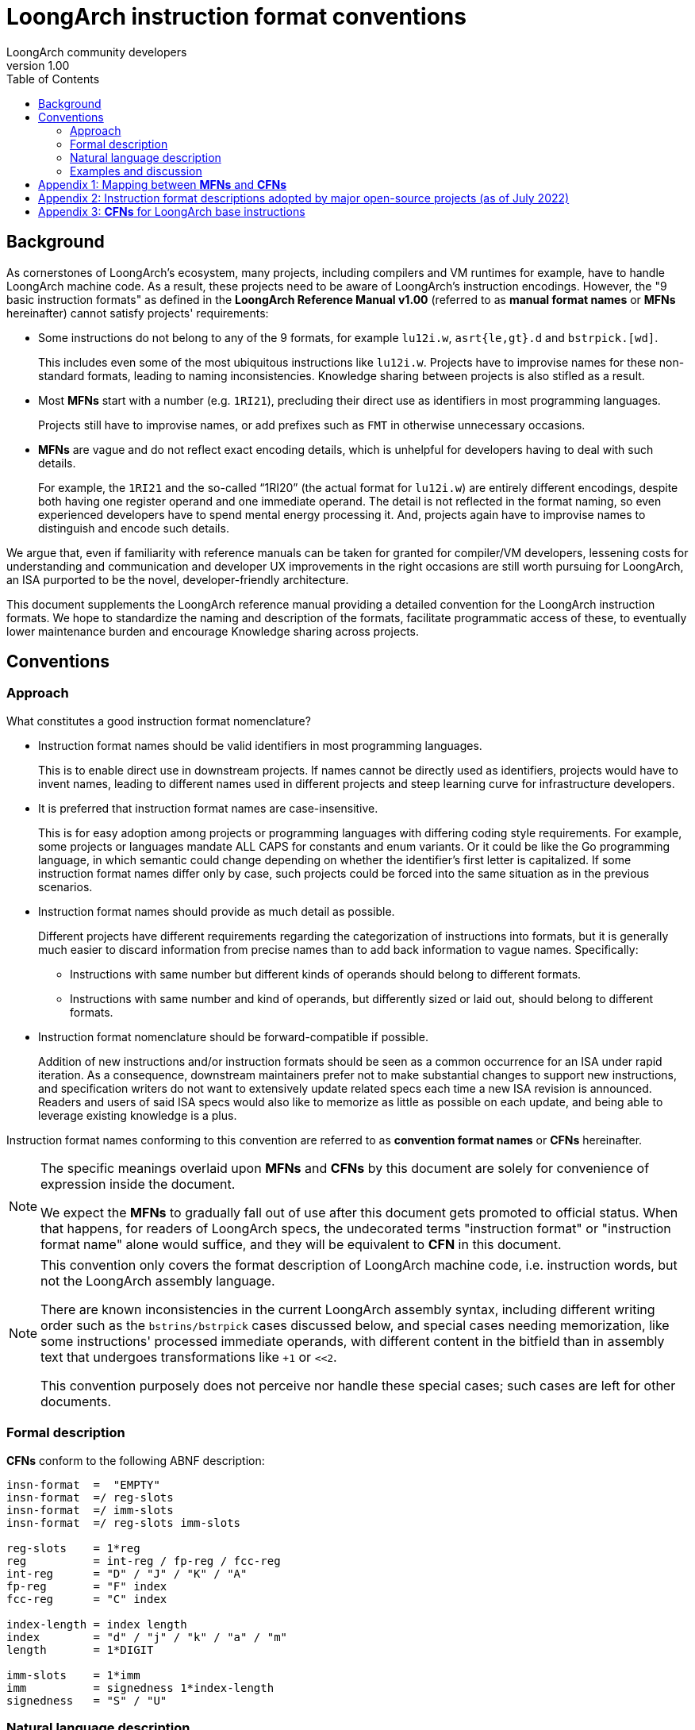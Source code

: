 = LoongArch instruction format conventions
LoongArch community developers
v1.00
:docinfodir: ../themes
:docinfo: shared
:doctype: book
:toc: left

== Background

As cornerstones of LoongArch's ecosystem, many projects, including compilers
and VM runtimes for example, have to handle LoongArch machine code.
As a result, these projects need to be aware of LoongArch's instruction
encodings.
However, the "9 basic instruction formats" as defined in the
*LoongArch Reference Manual v1.00* (referred to as **manual format names** or
**MFNs** hereinafter) cannot satisfy projects' requirements:

- Some instructions do not belong to any of the 9 formats, for example `lu12i.w`, `asrt{le,gt}.d` and `bstrpick.[wd]`.
+
This includes even some of the most ubiquitous instructions like `lu12i.w`.
Projects have to improvise names for these non-standard formats, leading to
naming inconsistencies.
Knowledge sharing between projects is also stifled as a result.

- Most **MFNs** start with a number (e.g. `1RI21`), precluding their direct
  use as identifiers in most programming languages.
+
Projects still have to improvise names, or add prefixes such as `FMT` in
otherwise unnecessary occasions.

- **MFNs** are vague and do not reflect exact encoding details, which is
  unhelpful for developers having to deal with such details.
+
For example, the `1RI21` and the so-called "`1RI20`" (the actual format for `lu12i.w`)
are entirely different encodings, despite both having one register operand and
one immediate operand.
The detail is not reflected in the format naming, so even experienced developers
have to spend mental energy processing it.
And, projects again have to improvise names to distinguish and encode such details.

We argue that, even if familiarity with reference manuals can be taken for
granted for compiler/VM developers, lessening costs for understanding and communication
and developer UX improvements in the right occasions are still worth pursuing
for LoongArch, an ISA purported to be the novel, developer-friendly architecture.

This document supplements the LoongArch reference manual providing a detailed
convention for the LoongArch instruction formats.
We hope to standardize the naming and description of the formats, facilitate
programmatic access of these, to eventually lower maintenance burden and
encourage Knowledge sharing across projects.

== Conventions

=== Approach

What constitutes a good instruction format nomenclature?

* Instruction format names should be valid identifiers in most programming languages.
+
This is to enable direct use in downstream projects.
If names cannot be directly used as identifiers, projects would have to invent
names, leading to different names used in different projects and steep learning
curve for infrastructure developers.

* It is preferred that instruction format names are case-insensitive.
+
This is for easy adoption among projects or programming languages with
differing coding style requirements.
For example, some projects or languages mandate ALL CAPS for constants and
enum variants.
Or it could be like the Go programming language, in which semantic could change
depending on whether the identifier's first letter is capitalized.
If some instruction format names differ only by case, such projects could be
forced into the same situation as in the previous scenarios.

* Instruction format names should provide as much detail as possible.
+
Different projects have different requirements regarding the categorization of
instructions into formats, but it is generally much easier to discard information
from precise names than to add back information to vague names.
Specifically:
+
** Instructions with same number but different kinds of operands should belong to different formats.
** Instructions with same number and kind of operands, but differently sized or laid out, should belong to different formats.

* Instruction format nomenclature should be forward-compatible if possible.
+
Addition of new instructions and/or instruction formats should be seen as a
common occurrence for an ISA under rapid iteration.
As a consequence, downstream maintainers prefer not to make substantial changes
to support new instructions,
and specification writers do not want to extensively update related specs each
time a new ISA revision is announced.
Readers and users of said ISA specs would also like to memorize as little as
possible on each update, and being able to leverage existing knowledge is a
plus.

Instruction format names conforming to this convention are referred to as
**convention format names** or **CFNs** hereinafter.

[NOTE]
====
The specific meanings overlaid upon **MFNs** and **CFNs** by this document are
solely for convenience of expression inside the document.

We expect the **MFNs** to gradually fall out of use after this document gets
promoted to official status.
When that happens, for readers of LoongArch specs, the undecorated terms
"instruction format" or "instruction format name" alone would suffice, and
they will be equivalent to **CFN** in this document.
====

[NOTE]
====
This convention only covers the format description of LoongArch machine code,
i.e. instruction words, but not the LoongArch assembly language.

There are known inconsistencies in the current LoongArch assembly syntax,
including different writing order such as the `bstrins/bstrpick` cases discussed below,
and special cases needing memorization, like some instructions' processed immediate operands,
with different content in the bitfield than in assembly text that undergoes transformations like `+1` or `<<2`.

This convention purposely does not perceive nor handle these special cases;
such cases are left for other documents.
====

=== Formal description

**CFNs** conform to the following ABNF description:

```
insn-format  =  "EMPTY"
insn-format  =/ reg-slots
insn-format  =/ imm-slots
insn-format  =/ reg-slots imm-slots

reg-slots    = 1*reg
reg          = int-reg / fp-reg / fcc-reg
int-reg      = "D" / "J" / "K" / "A"
fp-reg       = "F" index
fcc-reg      = "C" index

index-length = index length
index        = "d" / "j" / "k" / "a" / "m"
length       = 1*DIGIT

imm-slots    = 1*imm
imm          = signedness 1*index-length
signedness   = "S" / "U"
```

=== Natural language description

Every LoongArch instruction is 32 bits long, and **CFNs** describe the slots
dug inside the instruction word for operands.
All bits not belonging to any of the slots are part of the fixed opcode bits
that is recognized by the hardware decoder unit.
In this convention, bit indexes start from 0, which is the LSB.

Some instructions have no operand slots; all their operands are implied by the
respective semantic.
The **CFN** of these instructions are arbitrarily denoted as `EMPTY` to avoid
inconveniences associated with empty strings.

Broadly speaking, there are two kinds of operands: register operands and
immediate operands.
Depending on the exact instruction format, a register operand is an index into
one of the register classes;
while immediate operands can represent either signed or unsigned quantities
as well.

For consistency and ease of processing, the order of operand slots in a **CFN**
is specified to be:

* register slots first, followed by immediate slots;
* from LSB to MSB inside each group.

To shorten the length of **CFNs** for common instructions, all GPR slots are
assigned one-letter names that coincide with their respective placeholder
names in assembly i.e. `rd rj rk ra`.
Register operands of other register classes are specified in the form of
`Bank Index`, e.g. `Fj` means the FPR occupying the position of `j` (whose
meaning is to be explained shortly after).

.Register operand slots
[%header,cols="^1,2,^1,2"]
|===
|Slot name
|Starting bit index
|Bit-field width
|Register class

|`D`
|0
|5
|GPR

|`J`
|5
|5
|GPR

|`K`
|10
|5
|GPR

|`A`
|15
|5
|GPR

|`C`
|Denoted by index specifier
|3
|FP condition register

|`F`
|Denoted by index specifier
|5
|FPR
|===

To conserve capital letters for future use, FCSRs are not treated as another
register class in this convention, but rather as *immediates* used to address
the FCSR space.
This directly resembles how CSR manipulation instructions operate: their
immediate operands are seen as addresses into the CSR space.

[NOTE]
====
According to the ISA manual, the FCSR is considered to belong to its own class.
However, as it is currently named, the FCSR is more similar to CSR both in terms of understanding and usage:
while there are four distinct names that are FCSR0 ~ FCSR3,
it does not imply that there are four real hardware registers.
Indeed, FCSR1 through FCSR3 are just "views" into specific bitfields of FCSR0.
What's more, the FCSR does not participate in register allocation, unlike
GPR, FPR or FCC, so it does not make much sense to artificially treat it the
same as the other register classes.

In addition to all this, for historical reasons projects like binutils and LLVM
implemented the FCSR operands as *GPR* (only in the assembler syntax; e.g.
it is not `$zero` that gets accessed even if `$r0` is at the FCSR position,
in fact it is still FCSR0). This is blatantly wrong.
In contrast to a "register class" that *cannot* be used as such,
it is more proper and convenient to just treat the FCSR as an immediate.
====

One needs to specify the starting bit index for non-GPR register operands and
immediate operands.
For easy memorization, the representing letter is shared in case the bit index
coincides with one of the GPR operands.
The lowercase form of the GPR letter is used for the corresponding bit index.

[NOTE]
====
Because of the prefix construction of **CFNs**, no ambiguity results from the
re-using of such letters.
It stays unambiguous even if the entire **CFN** gets upper-cased or lower-cased.

The reason behind **CFNs**' use of both letter cases is readability:
except for EMPTY, the number of operands is the same as the count of upper-case
letters in the name.
====

There are immediate operands starting from the 16th bit, where no register
operand start from.
For easy memorization we assign `m` (middle) to this position.

.Index specifier
[%header,cols="^1,1"]
|===
|Index specifier
|Bit index represented

|`d`
|0

|`j`
|5

|`k`
|10

|`a`
|15

|`m`
|16
|===

Some instructions treat their immediate operands as signed numbers,
while others see them as unsigned.
The syntax for immediate operands is like `Sign 1-or-more-slots`,
with `S` for signed immediates and `U` for unsigned ones.
Each slot is represented like `Index-specifier width` with the width being
just a decimal number.

The value of numbers comprising of multiple slots is found out by concatenating
the contents of each slot, in the order as laid out in the operand's description.
For example, the immediate operand `Sd5k16` has two slots, `d5` and `k16`, and
the number represented is `(d5 << 16) | k16`.

[NOTE]
====
Readers from a RISC-V background, beware: LoongArch keeps the tradition of
unsigned immediates for logic operation instructions, unlike RISC-V.
(Otherwise one letter such as `I` is sufficient for representing all immediates.)
====

=== Examples and discussion

In actual engineering, components such as compilers and (dis)assemblers often
need to distinguish between register classes.
**MFNs** do not feature such distinction while **CFNs** do.

.Examples of instructions with "the same format" but referring to different register classes
[%header,cols="^1,^1,^1"]
|===
|Instruction
|**MFN**
|**CFN**

|`rdtime`
|2R
|DJ

|`movgr2fr.w`
|2R
|FdJ

|`movfr2gr.s`
|2R
|DFj

|`add.d`
|3R
|DJK

|`fadd.d`
|3R
|FdFjFk

|`ld.w`
|2RI12
|DJSk12

|`fld.s`
|2RI12
|FdJSk12
|===

It is obvious that the instruction format should differ if operands' positions
and/or shapes differ, when it comes to handling machine code;
while assembler syntax could be similar for some instructions, the encodings
could vary significantly.
**MFNs** do not take encoding details into consideration, while **CFNs** do.

.Examples of instructions with "the same format" but differently encoded
[%header,cols="^1,^1,^1"]
|===
|Instruction
|**MFN**
|**CFN**

|`clo.w`
|2R
|DJ

|`asrtgt.d`
|n/a (2R or variant of 3R?)
|JK

|`movgr2cf`
|2R
|CdJ

|`movcf2gr`
|2R
|DCj

|`lu12i.w`
|n/a ("1RI20" or variant of 1RI21?)
|DSj20

|`beqz`
|1RI21
|JSd5k16
|===

It can be seen that formats of instructions like `asrtle/asrtgt` or `lu12i.w`
are actually very special, with no connection to other instructions whatsoever,
even if the "other" instructions have similar **MFNs** like "2R" or "1RI21".

When implementing assemblers or JITs, it is often necessary to check immediates
for ensuring they do not overflow the respective bitfields before emitting
machine code.
In this case, the checks need to be aware of the signedness of those immediates.
The signedness information is also needed during disassembly to correctly
recover the immediates of each instruction.
**MFNs** do not contain this information while **CFNs** do.

.Examples of instructions with "the same format" but differently signed immediates
[%header,cols="^1,^1,^1"]
|===
|Instruction
|**MFN**
|**CFN**

|`addi.w`
|2RI12
|DJSk12

|`ori`
|2RI12
|DJUk12
|===

Lastly, because **CFNs** strictly adhere to the principle of LSB-to-MSB description,
it is sometimes possible for one to appreciate the deeper design considerations
of LoongArch, obscured by the asymmetry and inconsistencies of the manual syntax.

.Design considerations obscured by the manual syntax: integer comparison
[%header,cols="^1,^1,^2,^1"]
|===
|Instruction
|**CFN**
|Manual syntax
|"MCFN"

|`blt`
|DJSk16
|`blt rj, rd, offs16`
|*JDSk16

|`bge`
|DJSk16
|`bge rj, rd, offs16`
|*JDSk16

|`asrtgt.d`
|JK
|`asrtgt.d rj, rk`
|JK

|`asrtle.d`
|JK
|`asrtle.d rj, rk`
|JK

|`ldgt.d`
|DJK
|`ldgt.d rd, rj, rk`
|DJK

|`ldle.d`
|DJK
|`ldle.d rd, rj, rk`
|DJK
|===

"MCFNs" (short for "Manual CFNs") are potentially invalid "CFNs" that are
direct transcriptions of the manual syntax into **CFN** form.
An asterisk prefix means the respective "CFN" is not valid.

We can thus discover that in fact LoongArch integer comparisons are uniformly
divided into "greater than" and "less than or equal" operations, and that
conditional branches `b{lt/ge}[u]` are actually `b{gt/le}[u]` with their
input operands swapped.
After swapping their operands, orthogonality is restored for all instructions
in terms of integer comparison.

.Design considerations obscured by the manual syntax: meaning of immediates in bit-field manipulation instructions
[%header,cols="^1,^1,^2,^1"]
|===
|指令名
|**规范格式名**
|手册语法
|“手册规范格式名”

|`bstrins.w`
|DJUk5Um5
|`bstrins.w rd, rj, msbw, lsbw`
|*DJUm5Uk5

|`bstrpick.w`
|DJUk5Um5
|`bstrpick.w rd, rj, msbw, lsbw`
|*DJUm5Uk5
|===

The `bstrins/bstrpick` family of instructions have two immediate operands,
but different from others, the operand that comes first is actually the one closer to MSB.
The two immediates make up the closed interval denoting the bitfield being operated upon;
the order is significant, with the behavior being unpredictable if the two bit
indexes are reversed.
So which of the two is the LSB?

The answer is simple, actually:
the higher immediate (i.e. closer to MSB) is the index of the bitfield's MSB (inclusive),
while the lower immediate is the index of the bitfield's LSB (inclusive too).
Again, the manual syntax deliberately reversed the two immediates, possibly
in an attempt to make the assembly language resemble natural language more,
like `rd = rj[msbw:lsbw]`.
But in doing this they actually introduced an extra special case to memorize,
which is arguably not necessary.

== Appendix 1: Mapping between **MFNs** and **CFNs**

The mapping between **MFNs** and corresponding **CFNs** are listed here for
convenience.

.Mapping between **MFNs** and **CFNs**
[%header,cols="^1,^2,4"]
|===
|**MFN**
|**CFN**
|Notes

|2R
|DJ, FdFj, etc.
|**MFNs** do not distinguish between register classes

|3R
|DJK, FdFjFk, etc.
|ditto

|4R
|FdFjFkFa, FdFjFkCa
|ditto

|2RI8
|DJUk8
|Only `lddir` (`ldpte` is JUk8, with one less register operand)

|2RI12
|DJSk12, DJUk12, FdJSk12, etc.
|Most instructions with a single immediate operand

|2RI14
|DJSk14, DJUk14
|Only `ldptr` `stptr` family and `csrxchg`

|2RI16
|DJSk16
|Conditional branches and `jirl`

|1RI21
|JSd5k16、CjSd5k16
|`beqz/bnez` and `bceqz/bcnez`, saving a register operand compared to other conditional branches

|I26
|Sd10k16
|`b` (no need for register) and `bl` (`$ra` is implicitly addressed)
|===

== Appendix 2: Instruction format descriptions adopted by major open-source projects (as of July 2022)

在本文档发布前，已经有不同的龙芯团队在许多开源项目添加了 LoongArch 支持。
由于“背景”一节中提到的那些原因，这些项目中对 LoongArch 指令格式的描述五花八门，不利于未来的软件维护者、下游开发者理解，这也是本文作者撰写本约定的缘由。

此表忠实反映了本约定生效前各主要开源项目的 LoongArch 指令格式描述现状，是为本约定背后的数据支撑。

[NOTE]
====
binutils 是正常建设一个架构生态所需要适配的第一个项目，因为支持一个架构的第一步便是移植汇编器。
但从下表可以看出，binutils 是唯一一个没有给指令格式命名的项目——
其采用的描述方式，除了将“实现”与“展示”二者耦合了之外，基本就是**规范格式名**的冗长版了。
“实现”与“展示”间的耦合，一般被认为是软件工程中的反模式（anti-pattern）。
这可能可以解释为何**手册格式名**表达力不足：
LoongArch 设计者们可能从一开始就没有刻意设计指令格式的想法，也并未在工作中受到其束缚。
====

[NOTE]
====
1. 对应 fcmp 系列指令。
+
QEMU 将判断条件当作一个立即数，因此多了个操作数。

2. 实际是相同格式，仅为与手册汇编语法保持一致而区分。
3. 涉及对 csrrd/csrwr 指令编码与 csrxchg 重叠这一事实的不同认知（详细说明见下）。
4. 不区分寄存器类别。
5. 本约定将 FCSR 视作类似于 CSR，因而使用立即数表示 FCSR。
6. 实现错误：由于复用了格式，FCC 也占了 5 位宽，实际应占 3 位。
7. 不区分有无符号。
8. 同时表示了编码与汇编语法。
9. 目前的实现较为混乱：Go 汇编指令与机器码不是 1:1 对应，而根据指令性质区分了 50 多种情况。
+
此处只列举那些有明确对应的辅助函数（而非直接写死）的情形。

10. 实现错误：用 GPR 表示了 FCSR。
====

[NOTE]
====
关于 csrrd/csrwr/csrxchg“指令编码重叠”的展开说明：

csrxchg 的 rj 操作数意为“掩码”。
使用时，rj 中需要放置一个对应当前操作的 CSR 位域的立即数。

然而，几乎所有 LoongArch 程序都会遵循 ABI 规范；
而按照 ABI 规范，有些寄存器永远存放特定含义的其他数值，因而这些寄存器便不可能在 csrxchg 的 rj 位置出现。
这样一来，可以人为规定 csrxchg 的 rj 取这些寄存器时，指令行为不同，进而节约一些操作码。

这种节约编码空间的思路不限于 csrxchg 指令。
实际上，该思路也不限于 LoongArch 架构。
例如，许多人熟悉的 AArch64 即对 xzr 寄存器编码做类似处理：
对一些实际场景中几乎不可能访问 sp 的指令，xzr 意为 zero；
反之，对实际场景中几乎不可能访问 zero 的指令，xzr 则意为 sp。
于是节约了一个寄存器号。

回到 csrxchg 的情况。
当 rj 为 zero 时，csrxchg 的行为与 csrrd 完全相同。
而 1 号寄存器在 LoongArch ABI 中永远代表过程调用返回地址，所以符合 ABI 的程序将不可能用它提供 CSR 操作的掩码
（否则就意味着在一小段时间、空间内，1 号寄存器不存放返回地址了）。
因此，LoongArch 设计者特殊规定 csrxchg 在 rj 为 1 时执行 csrwr 的语义。

本约定采取“行为特例”的理解方式：
将 csrrd/csrwr 视作 csrxchg 行为上的特例。
这样，程序不需要在**机器语言**层面考虑编码重叠的情况，而在**语义分析**层面进行区分。
而手册则认为在**机器语言**层面它们就是三条不同的指令，以换取在**语义分析**层面不需要进一步处理。
我们认为，仅为一组共 3 条存在该现象的指令而破坏“指令编码互不重叠”这一有用特性的做法是不值得的：
程序要处理的复杂度不会减少，但在更低抽象的层级要做的事情大大复杂化了。
====

.各开源项目采用的指令格式名称及其与**规范格式名**的对应关系
[%header,cols="1,1,1,1,1,1,1"]
|===
|**规范格式名**
|**手册格式名**
|binutils *8
|LLVM
|QEMU
|Linux
|Go *9

|CdFj
|2R
|`c0:3,f5:5`
|`FPFmtMOV` *6
|`@cf`
|
|

|CdFjFk
|
|`c0:3,f5:5,f10:5`
|`FPFmtFCMP` *1
|`@cff_fcond` *1
|
|

|CdJ
|2R
|`c0:3,r5:5`
|`FPFmtMOV` *6
|`@cr`
|
|

|CjSd5k16
|1RI21
|`c5:3,sb0:5\|10:16<<2`
|`FPFmtBR`
|`@c_offs21`
|
|`OP_16IR_5I`

|DCj
|2R
|`r0:5,c5:3`
|`FPFmtMOV` *6
|`@rc`
|
|

|DFj
|2R
|`r0:5,f5:5`
|`FPFmtMOV` *4
|`@rf`
|
|`OP_TEN`

|DJ
|2R
|`r0:5,r5:5`
|`Fmt2R`
|`@rr`
|
|`OP_RR`

|DJK
|3R
|`r0:5,r5:5,r10:5`
|`Fmt3R`
|`@rrr`
|
|`OP_RRR`

|DJKUa2
|
|`r0:5,r5:5,r10:5,u15:2+1`
|`Fmt3RI2`
|`@rrr_sa2`, `@rrr_sa2p1` *2
|
|

|DJKUa3
|
|`r0:5,r5:5,r10:5,u15:3`
|`Fmt3RI3`
|`@rrr_sa3`
|
|

|DJSk12
|2RI12
|`r0:5,r5:5,s10:12`
|`Fmt2RI12` *7
|`@rr_i12`
|`reg2i12_format`
|`OP_12IRR`

|DJSk14
|2RI14
|`r0:5,r5:5,s10:14<<2`
|`Fmt2RI14`
|`@rr_i14s2`
|
|

|DJSk16
|2RI16
|`r0:5,r5:5,s10:16<<2`
|`Fmt2RI16`
|`@rr_i16`, `@rr_offs16` *2
|`reg2i16_format`
|`OP_16IRR`

|DJUk12
|2RI12
|`r0:5,r5:5,u10:12`
|`Fmt2RI12` *7
|`@rr_ui12`
|
|`OP_12IRR`

|DJUk14
|2RI14
|`r0:5,r5:5,u10:14`
|`FmtCSR`, `FmtCSRXCHG` *3
|`@r_csr`, `@rr_csr` *3
|
|

|DJUk5
|
|`r0:5,r5:5,u10:5`
|`Fmt2RI5`
|`@rr_ui5`
|
|

|DJUk5Um5
|
|`r0:5,r5:5,u16:5,u10:5`
|`FmtBSTR_W`
|`@rr_2bw`
|
|

|DJUk6
|
|`r0:5,r5:5,u10:6`
|`Fmt2RI6`
|`@rr_ui6`
|
|

|DJUk6Um6
|
|`r0:5,r5:5,u16:6,u10:6`
|`FmtBSTR_D`
|`@rr_2bd`
|
|

|DJUk8
|2RI8
|`r0:5,r5:5,u10:8`
|`Fmt2RI8`
|`@rr_ui8`
|
|

|DSj20
|
|`r0:5,s5:20`
|`Fmt1RI20`
|`@r_i20`
|`reg1i20_format`
|`OP_IR`

|DUj5
|
|`r0:5,r5:5` *10
|`FPFmtMOV` *5
|`@r_fcsrs`
|
|

|EMPTY
|
|empty string
|`FmtIMM32`
|`@empty`
|
|

|FdCj
|2R
|`f0:5,c5:3`
|`FPFmtMOV` *6
|`@fc`
|
|

|FdFj
|2R
|`f0:5,f5:5`
|`FPFmt2R`
|`@ff`
|
|`OP_RR`

|FdFjFk
|3R
|`f0:5,f5:5,f10:5`
|`FPFmt3R`
|`@fff`
|
|`OP_RRR`

|FdFjFkCa
|4R
|`f0:5,f5:5,f10:5,c15:3`
|`FPFmtFSEL`
|`@fffc`
|
|

|FdFjFkFa
|4R
|`f0:5,f5:5,f10:5,f15:5`
|`FPFmt4R`
|`@ffff`
|
|

|FdJ
|2R
|`f0:5,r5:5`
|`FPFmtMOV` *4
|`@fr`
|
|`OP_TEN`

|FdJK
|3R
|`f0:5,r5:5,r10:5`
|`FPFmtMEM`
|`@frr`
|
|

|FdJSk12
|2RI12
|`f0:5,r5:5,s10:12`
|`FPFmt2RI12`
|`@fr_i12`
|
|`OP_12IRR`

|JK
|
|`r5:5,r10:5`
|`FmtASRT`
|`@rr_jk`
|
|

|JKUd5
|
|`u0:5,r5:5,r10:5`
|`FmtPRELDX`, `FmtINVTLB`
|`@i_rr`
|
|

|JSd5k16
|1RI21
|`r5:5,sb10:16<<2`
|`Fmt1RI21`
|`@r_offs21`
|`reg1i21_format`
|

|JUd5
|
|`r0:5,r5:5` *10
|`FPFmtMOV` *5
|`@fcsrd_r`
|
|

|JUd5Sk12
|
|`u0:5,r5:5,s10:12`
|`FmtPRELD`, `FmtCACOP`
|`@hint_r_i12`, `@cop_r_i` *2
|
|

|JUk8
|
|`r5:5,u10:8`
|`FmtLDPTE`
|`@j_i`
|
|

|Sd10k16
|I26
|`sb0:10\|10:16<<2`
|`FmtI26`
|`@offs26`
|`reg0i26_format`
|`OP_B_BL`

|Ud15
|
|`u0:15`
|`FmtI15`
|`@i15`
|
|
|===

== Appendix 3: **CFNs** for LoongArch base instructions

为方便查阅，以下将 LoongArch 基础指令集所有指令的**规范格式名**整理为表格。

请注意有一些常见指令，虽然在反汇编输出可见，甚至在手册中有提及，实则为伪指令，或称宏指令、语法糖。
这些指令应被理解为与其展开形式严格等价，因此不为其单独定义指令格式。
这些指令包括：

.Commonly encountered LoongArch pseudo-instructions and their desugared forms
[%header,cols="1,1"]
|===
|Instruction
|Desugared form

|`nop`
|`andi $zero, $zero, 0`

|`move rd, rj`
|`or rd, rj, $zero`

|`jr rj`
|`jirl $zero, rj, 0`

|`ret`
|`jirl $zero, $ra, 0`
|===


[NOTE]
====
* FCSR 操作指令的 FCSR 操作数按立即数处理。
* 不将浮点比较指令的条件码视作操作数，而按分立指令处理，因为该“操作数”位于指令名称中间。这也与 binutils 处理方式一致。
* `b{lt/ge}[u]` 按操作数顺序反过来的 `b{gt/le}[u]` 处理。
====

.LoongArch 基础指令集各指令的**规范格式名**
[%header,cols="1,1,1,1,1,1,1,1"]
|===
|Instruction
|**CFN**
|Instruction
|**CFN**
|Instruction
|**CFN**
|Instruction
|**CFN**

|`clo.w`
|DJ

|`clz.w`
|DJ

|`cto.w`
|DJ

|`ctz.w`
|DJ

|`clo.d`
|DJ

|`clz.d`
|DJ

|`cto.d`
|DJ

|`ctz.d`
|DJ

|`revb.2h`
|DJ

|`revb.4h`
|DJ

|`revb.2w`
|DJ

|`revb.d`
|DJ

|`revh.2w`
|DJ

|`revh.d`
|DJ

|`bitrev.4b`
|DJ

|`bitrev.8b`
|DJ

|`bitrev.w`
|DJ

|`bitrev.d`
|DJ

|`ext.w.h`
|DJ

|`ext.w.b`
|DJ

|`rdtimel.w`
|DJ

|`rdtimeh.w`
|DJ

|`rdtime.d`
|DJ

|`cpucfg`
|DJ

|`asrtle.d`
|JK

|`asrtgt.d`
|JK

|`alsl.w`
|DJKUa2

|`alsl.wu`
|DJKUa2

|`bytepick.w`
|DJKUa2

|`bytepick.d`
|DJKUa3

|`add.w`
|DJK

|`add.d`
|DJK

|`sub.w`
|DJK

|`sub.d`
|DJK

|`slt`
|DJK

|`sltu`
|DJK

|`maskeqz`
|DJK

|`masknez`
|DJK

|`nor`
|DJK

|`and`
|DJK

|`or`
|DJK

|`xor`
|DJK

|`orn`
|DJK

|`andn`
|DJK

|`sll.w`
|DJK

|`srl.w`
|DJK

|`sra.w`
|DJK

|`sll.d`
|DJK

|`srl.d`
|DJK

|`sra.d`
|DJK

|`rotr.w`
|DJK

|`rotr.d`
|DJK

|`mul.w`
|DJK

|`mulh.w`
|DJK

|`mulh.wu`
|DJK

|`mul.d`
|DJK

|`mulh.d`
|DJK

|`mulh.du`
|DJK

|`mulw.d.w`
|DJK

|`mulw.d.wu`
|DJK

|`div.w`
|DJK

|`mod.w`
|DJK

|`div.wu`
|DJK

|`mod.wu`
|DJK

|`div.d`
|DJK

|`mod.d`
|DJK

|`div.du`
|DJK

|`mod.du`
|DJK

|`crc.w.b.w`
|DJK

|`crc.w.h.w`
|DJK

|`crc.w.w.w`
|DJK

|`crc.w.d.w`
|DJK

|`crcc.w.b.w`
|DJK

|`crcc.w.h.w`
|DJK

|`crcc.w.w.w`
|DJK

|`crcc.w.d.w`
|DJK

|`break`
|Ud15

|`dbcl`
|Ud15

|`syscall`
|Ud15

|`alsl.d`
|DJKUa2

|`slli.w`
|DJUk5

|`slli.d`
|DJUk6

|`srli.w`
|DJUk5

|`srli.d`
|DJUk6

|`srai.w`
|DJUk5

|`srai.d`
|DJUk6

|`rotri.w`
|DJUk5

|`rotri.d`
|DJUk6

|`bstrins.w`
|DJUk5Um5

|`bstrpick.w`
|DJUk5Um5

|`bstrins.d`
|DJUk6Um6

|`bstrpick.d`
|DJUk6Um6

|`fadd.s`
|FdFjFk

|`fadd.d`
|FdFjFk

|`fsub.s`
|FdFjFk

|`fsub.d`
|FdFjFk

|`fmul.s`
|FdFjFk

|`fmul.d`
|FdFjFk

|`fdiv.s`
|FdFjFk

|`fdiv.d`
|FdFjFk

|`fmax.s`
|FdFjFk

|`fmax.d`
|FdFjFk

|`fmin.s`
|FdFjFk

|`fmin.d`
|FdFjFk

|`fmaxa.s`
|FdFjFk

|`fmaxa.d`
|FdFjFk

|`fmina.s`
|FdFjFk

|`fmina.d`
|FdFjFk

|`fscaleb.s`
|FdFjFk

|`fscaleb.d`
|FdFjFk

|`fcopysign.s`
|FdFjFk

|`fcopysign.d`
|FdFjFk

|`fabs.s`
|FdFj

|`fabs.d`
|FdFj

|`fneg.s`
|FdFj

|`fneg.d`
|FdFj

|`flogb.s`
|FdFj

|`flogb.d`
|FdFj

|`fclass.s`
|FdFj

|`fclass.d`
|FdFj

|`fsqrt.s`
|FdFj

|`fsqrt.d`
|FdFj

|`frecip.s`
|FdFj

|`frecip.d`
|FdFj

|`frsqrt.s`
|FdFj

|`frsqrt.d`
|FdFj

|`fmov.s`
|FdFj

|`fmov.d`
|FdFj

|`movgr2fr.w`
|FdJ

|`movgr2fr.d`
|FdJ

|`movgr2frh.w`
|FdJ

|`movfr2gr.s`
|DFj

|`movfr2gr.d`
|DFj

|`movfrh2gr.s`
|DFj

|`movgr2fcsr`
|JUd5

|`movfcsr2gr`
|DUj5

|`movfr2cf`
|CdFj

|`movcf2fr`
|FdCj

|`movgr2cf`
|CdJ

|`movcf2gr`
|DCj

|`fcvt.s.d`
|FdFj

|`fcvt.d.s`
|FdFj

|`ftintrm.w.s`
|FdFj

|`ftintrm.w.d`
|FdFj

|`ftintrm.l.s`
|FdFj

|`ftintrm.l.d`
|FdFj

|`ftintrp.w.s`
|FdFj

|`ftintrp.w.d`
|FdFj

|`ftintrp.l.s`
|FdFj

|`ftintrp.l.d`
|FdFj

|`ftintrz.w.s`
|FdFj

|`ftintrz.w.d`
|FdFj

|`ftintrz.l.s`
|FdFj

|`ftintrz.l.d`
|FdFj

|`ftintrne.w.s`
|FdFj

|`ftintrne.w.d`
|FdFj

|`ftintrne.l.s`
|FdFj

|`ftintrne.l.d`
|FdFj

|`ftint.w.s`
|FdFj

|`ftint.w.d`
|FdFj

|`ftint.l.s`
|FdFj

|`ftint.l.d`
|FdFj

|`ffint.s.w`
|FdFj

|`ffint.s.l`
|FdFj

|`ffint.d.w`
|FdFj

|`ffint.d.l`
|FdFj

|`frint.s`
|FdFj

|`frint.d`
|FdFj

|`slti`
|DJSk12

|`sltui`
|DJSk12

|`addi.w`
|DJSk12

|`addi.d`
|DJSk12

|`lu52i.d`
|DJSk12

|`andi`
|DJUk12

|`ori`
|DJUk12

|`xori`
|DJUk12

|`csrxchg`
|DJUk14

|`cacop`
|JUd5Sk12

|`lddir`
|DJUk8

|`ldpte`
|JUk8

|`iocsrrd.b`
|DJ

|`iocsrrd.h`
|DJ

|`iocsrrd.w`
|DJ

|`iocsrrd.d`
|DJ

|`iocsrwr.b`
|DJ

|`iocsrwr.h`
|DJ

|`iocsrwr.w`
|DJ

|`iocsrwr.d`
|DJ

|`tlbclr`
|EMPTY

|`tlbflush`
|EMPTY

|`tlbsrch`
|EMPTY

|`tlbrd`
|EMPTY

|`tlbwr`
|EMPTY

|`tlbfill`
|EMPTY

|`ertn`
|EMPTY

|`idle`
|Ud15

|`invtlb`
|JKUd5

|`fmadd.s`
|FdFjFkFa

|`fmadd.d`
|FdFjFkFa

|`fmsub.s`
|FdFjFkFa

|`fmsub.d`
|FdFjFkFa

|`fnmadd.s`
|FdFjFkFa

|`fnmadd.d`
|FdFjFkFa

|`fnmsub.s`
|FdFjFkFa

|`fnmsub.d`
|FdFjFkFa

|`fcmp.caf.s`
|CdFjFk

|`fcmp.saf.s`
|CdFjFk

|`fcmp.clt.s`
|CdFjFk

|`fcmp.slt.s`
|CdFjFk

|`fcmp.ceq.s`
|CdFjFk

|`fcmp.seq.s`
|CdFjFk

|`fcmp.cle.s`
|CdFjFk

|`fcmp.sle.s`
|CdFjFk

|`fcmp.cun.s`
|CdFjFk

|`fcmp.sun.s`
|CdFjFk

|`fcmp.cult.s`
|CdFjFk

|`fcmp.sult.s`
|CdFjFk

|`fcmp.cueq.s`
|CdFjFk

|`fcmp.sueq.s`
|CdFjFk

|`fcmp.cule.s`
|CdFjFk

|`fcmp.sule.s`
|CdFjFk

|`fcmp.cne.s`
|CdFjFk

|`fcmp.sne.s`
|CdFjFk

|`fcmp.cor.s`
|CdFjFk

|`fcmp.sor.s`
|CdFjFk

|`fcmp.cune.s`
|CdFjFk

|`fcmp.sune.s`
|CdFjFk

|`fcmp.caf.d`
|CdFjFk

|`fcmp.saf.d`
|CdFjFk

|`fcmp.clt.d`
|CdFjFk

|`fcmp.slt.d`
|CdFjFk

|`fcmp.ceq.d`
|CdFjFk

|`fcmp.seq.d`
|CdFjFk

|`fcmp.cle.d`
|CdFjFk

|`fcmp.sle.d`
|CdFjFk

|`fcmp.cun.d`
|CdFjFk

|`fcmp.sun.d`
|CdFjFk

|`fcmp.cult.d`
|CdFjFk

|`fcmp.sult.d`
|CdFjFk

|`fcmp.cueq.d`
|CdFjFk

|`fcmp.sueq.d`
|CdFjFk

|`fcmp.cule.d`
|CdFjFk

|`fcmp.sule.d`
|CdFjFk

|`fcmp.cne.d`
|CdFjFk

|`fcmp.sne.d`
|CdFjFk

|`fcmp.cor.d`
|CdFjFk

|`fcmp.sor.d`
|CdFjFk

|`fcmp.cune.d`
|CdFjFk

|`fcmp.sune.d`
|CdFjFk

|`fsel`
|FdFjFkCa

|`addu16i.d`
|DJSk16

|`lu12i.w`
|DSj20

|`lu32i.d`
|DSj20

|`pcaddi`
|DSj20

|`pcalau12i`
|DSj20

|`pcaddu12i`
|DSj20

|`pcaddu18i`
|DSj20

|`ll.w`
|DJSk14

|`sc.w`
|DJSk14

|`ll.d`
|DJSk14

|`sc.d`
|DJSk14

|`ldptr.w`
|DJSk14

|`stptr.w`
|DJSk14

|`ldptr.d`
|DJSk14

|`stptr.d`
|DJSk14

|`ld.b`
|DJSk12

|`ld.h`
|DJSk12

|`ld.w`
|DJSk12

|`ld.d`
|DJSk12

|`st.b`
|DJSk12

|`st.h`
|DJSk12

|`st.w`
|DJSk12

|`st.d`
|DJSk12

|`ld.bu`
|DJSk12

|`ld.hu`
|DJSk12

|`ld.wu`
|DJSk12

|`preld`
|JUd5Sk12

|`fld.s`
|FdJSk12

|`fst.s`
|FdJSk12

|`fld.d`
|FdJSk12

|`fst.d`
|FdJSk12

|`ldx.b`
|DJK

|`ldx.h`
|DJK

|`ldx.w`
|DJK

|`ldx.d`
|DJK

|`stx.b`
|DJK

|`stx.h`
|DJK

|`stx.w`
|DJK

|`stx.d`
|DJK

|`ldx.bu`
|DJK

|`ldx.hu`
|DJK

|`ldx.wu`
|DJK

|`preldx`
|JKUd5

|`fldx.s`
|FdJK

|`fldx.d`
|FdJK

|`fstx.s`
|FdJK

|`fstx.d`
|FdJK

|`amswap.w`
|DJK

|`amswap.d`
|DJK

|`amadd.w`
|DJK

|`amadd.d`
|DJK

|`amand.w`
|DJK

|`amand.d`
|DJK

|`amor.w`
|DJK

|`amor.d`
|DJK

|`amxor.w`
|DJK

|`amxor.d`
|DJK

|`ammax.w`
|DJK

|`ammax.d`
|DJK

|`ammin.w`
|DJK

|`ammin.d`
|DJK

|`ammax.wu`
|DJK

|`ammax.du`
|DJK

|`ammin.wu`
|DJK

|`ammin.du`
|DJK

|`amswap_db.w`
|DJK

|`amswap_db.d`
|DJK

|`amadd_db.w`
|DJK

|`amadd_db.d`
|DJK

|`amand_db.w`
|DJK

|`amand_db.d`
|DJK

|`amor_db.w`
|DJK

|`amor_db.d`
|DJK

|`amxor_db.w`
|DJK

|`amxor_db.d`
|DJK

|`ammax_db.w`
|DJK

|`ammax_db.d`
|DJK

|`ammin_db.w`
|DJK

|`ammin_db.d`
|DJK

|`ammax_db.wu`
|DJK

|`ammax_db.du`
|DJK

|`ammin_db.wu`
|DJK

|`ammin_db.du`
|DJK

|`dbar`
|Ud15

|`ibar`
|Ud15

|`fldgt.s`
|FdJK

|`fldgt.d`
|FdJK

|`fldle.s`
|FdJK

|`fldle.d`
|FdJK

|`fstgt.s`
|FdJK

|`fstgt.d`
|FdJK

|`fstle.s`
|FdJK

|`fstle.d`
|FdJK

|`ldgt.b`
|DJK

|`ldgt.h`
|DJK

|`ldgt.w`
|DJK

|`ldgt.d`
|DJK

|`ldle.b`
|DJK

|`ldle.h`
|DJK

|`ldle.w`
|DJK

|`ldle.d`
|DJK

|`stgt.b`
|DJK

|`stgt.h`
|DJK

|`stgt.w`
|DJK

|`stgt.d`
|DJK

|`stle.b`
|DJK

|`stle.h`
|DJK

|`stle.w`
|DJK

|`stle.d`
|DJK

|`beqz`
|JSd5k16

|`bnez`
|JSd5k16

|`bceqz`
|CjSd5k16

|`bcnez`
|CjSd5k16

|`jirl`
|DJSk16

|`b`
|Sd10k16

|`bl`
|Sd10k16

|`beq`
|DJSk16

|`bne`
|DJSk16

|`bgt`
|DJSk16

|`ble`
|DJSk16

|`bgtu`
|DJSk16

|`bleu`
|DJSk16
|===
